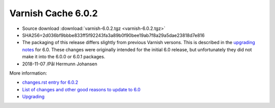.. _rel6.0.2:

Varnish Cache 6.0.2
===================

* Source download :download:`varnish-6.0.2.tgz <varnish-6.0.2.tgz>`

* SHA256=2d036bf9bbbe833ff5f92243fa3a89b0f90bee19ab7f8a29a5dae23818d7e816

* The packaging of this release differs slightly from previous Varnish versons. This is described in the `upgrading notes </docs/6.0/whats-new/upgrading-6.0.html#packaging-changes>`_ for 6.0. These changes were originally intended for the initial 6.0 release, but unfortunately they did not make it into the 6.0.0 or 6.0.1 packages.

* 2018-11-07 /Pål Hermunn Johansen


More information:

* `changes.rst entry for 6.0.2 <https://github.com/varnishcache/varnish-cache/blob/6.0/doc/changes.rst#varnish-cache-602-2018-11-07>`_

* `List of changes and other good reasons to update to 6.0 </docs/6.0/whats-new/changes-6.0.html>`_

* `Upgrading </docs/6.0/whats-new/upgrading-6.0.html>`_
